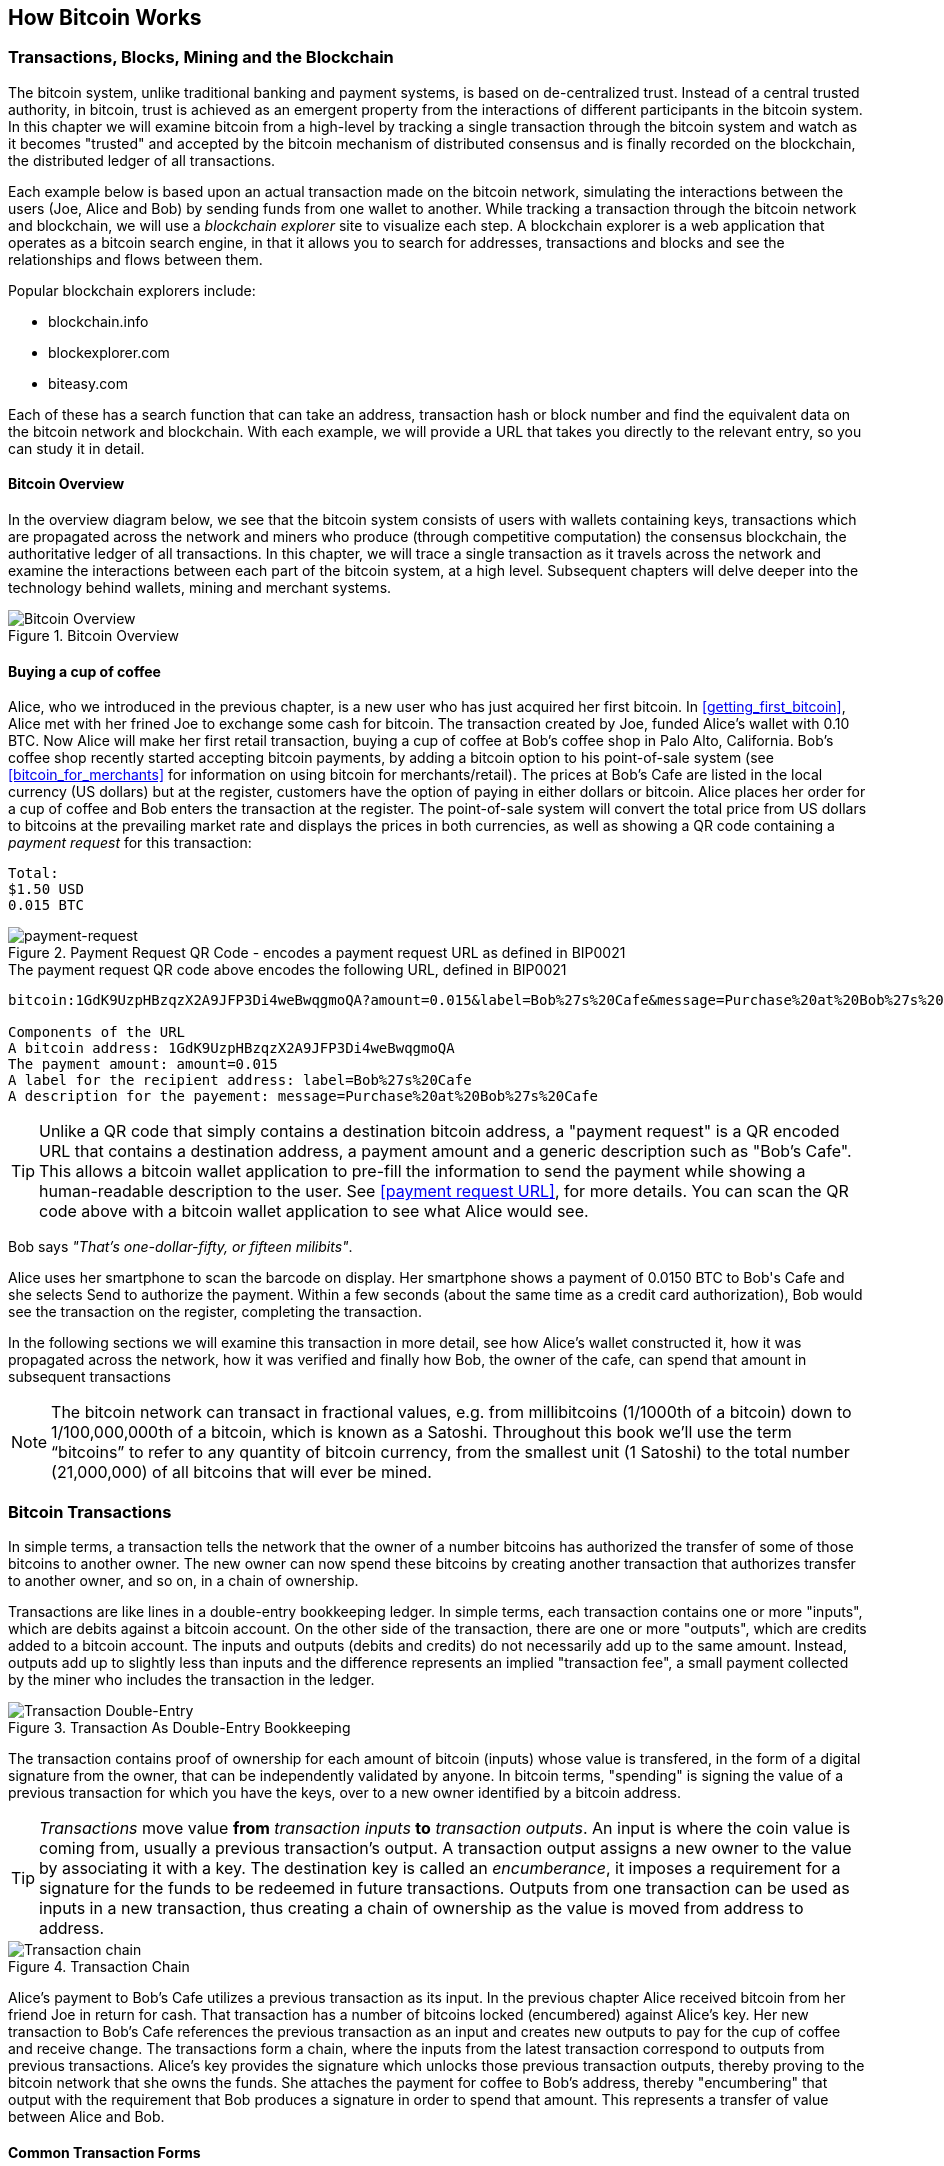 [[ch02_bitcoin_overview]]
== How Bitcoin Works

=== Transactions, Blocks, Mining and the Blockchain

The bitcoin system, unlike traditional banking and payment systems, is based on de-centralized trust. Instead of a central trusted authority, in bitcoin, trust is achieved as an emergent property from the interactions of different participants in the bitcoin system. In this chapter we will examine bitcoin from a high-level by tracking a single transaction through the bitcoin system and watch as it becomes "trusted" and accepted by the bitcoin mechanism of distributed consensus and is finally recorded on the blockchain, the distributed ledger of all transactions. 

Each example below is based upon an actual transaction made on the bitcoin network, simulating the interactions between the users (Joe, Alice and Bob) by sending funds from one wallet to another. While tracking a transaction through the bitcoin network and blockchain, we will use a _blockchain explorer_ site to visualize each step. A blockchain explorer is a web application that operates as a bitcoin search engine, in that it allows you to search for addresses, transactions and blocks and see the relationships and flows between them.

Popular blockchain explorers include:

* blockchain.info
* blockexplorer.com
* biteasy.com

Each of these has a search function that can take an address, transaction hash or block number and find the equivalent data on the bitcoin network and blockchain. With each example, we will provide a URL that takes you directly to the relevant entry, so you can study it in detail.


==== Bitcoin Overview

In the overview diagram below, we see that the bitcoin system consists of users with wallets containing keys, transactions which are propagated across the network and miners who produce (through competitive computation) the consensus blockchain, the authoritative ledger of all transactions. In this chapter, we will trace a single transaction as it travels across the network and examine the interactions between each part of the bitcoin system, at a high level. Subsequent chapters will delve deeper into the technology behind wallets, mining and merchant systems. 

[[blockchain-mnemonic]]
.Bitcoin Overview
image::images/Bitcoin_Overview.png["Bitcoin Overview"]

==== Buying a cup of coffee

Alice, who we introduced in the previous chapter, is a new user who has just acquired her first bitcoin. In <<getting_first_bitcoin>>, Alice met with her frined Joe to exchange some cash for bitcoin. The transaction created by Joe, funded Alice's wallet with 0.10 BTC. Now Alice will make her first retail transaction, buying a cup of coffee at Bob's coffee shop in Palo Alto, California. Bob's coffee shop recently started accepting bitcoin payments, by adding a bitcoin option to his point-of-sale system (see <<bitcoin_for_merchants>> for information on using bitcoin for merchants/retail). The prices at Bob's Cafe are listed in the local currency (US dollars) but at the register, customers have the option of paying in either dollars or bitcoin. Alice places her order for a cup of coffee and Bob enters the transaction at the register. The point-of-sale system will convert the total price from US dollars to bitcoins at the prevailing market rate and displays the prices in both currencies, as well as showing a QR code containing a _payment request_ for this transaction:

----
Total:
$1.50 USD
0.015 BTC
----

[[payment-request-QR]]
.Payment Request QR Code - encodes a payment request URL as defined in BIP0021
image::images/payment-request-qr.gif["payment-request"]

[[payment-request-URL]]
.The payment request QR code above encodes the following URL, defined in BIP0021
----
bitcoin:1GdK9UzpHBzqzX2A9JFP3Di4weBwqgmoQA?amount=0.015&label=Bob%27s%20Cafe&message=Purchase%20at%20Bob%27s%20Cafe

Components of the URL
A bitcoin address: 1GdK9UzpHBzqzX2A9JFP3Di4weBwqgmoQA
The payment amount: amount=0.015
A label for the recipient address: label=Bob%27s%20Cafe
A description for the payement: message=Purchase%20at%20Bob%27s%20Cafe
----


[TIP]
====
Unlike a QR code that simply contains a destination bitcoin address, a "payment request" is a QR encoded URL that contains a destination address, a payment amount and a generic description such as "Bob's Cafe". This allows a bitcoin wallet application to pre-fill the information to send the payment while showing a human-readable description to the user. See <<payment request URL>>, for more details. You can scan the QR code above with a bitcoin wallet application to see what Alice would see. 
====

Bob says _"That's one-dollar-fifty, or fifteen milibits"_.

Alice uses her smartphone to scan the barcode on display. Her smartphone shows a payment of +0.0150 BTC+ to +Bob's Cafe+ and she selects +Send+ to authorize the payment. Within a few seconds (about the same time as a credit card authorization), Bob would see the transaction on the register, completing the transaction.

In the following sections we will examine this transaction in more detail, see how Alice's wallet constructed it, how it was propagated across the network, how it was verified and finally how Bob, the owner of the cafe, can spend that amount in subsequent transactions

[NOTE]
====
The bitcoin network can transact in fractional values, e.g. from millibitcoins (1/1000th of a bitcoin) down to  1/100,000,000th of a bitcoin, which is known as a Satoshi.  Throughout this book we’ll use the term “bitcoins” to refer to any quantity of bitcoin currency, from the smallest unit (1 Satoshi) to the total number (21,000,000) of all bitcoins that will ever be mined. 
====


=== Bitcoin Transactions

In simple terms, a transaction tells the network that the owner of a number bitcoins has authorized the transfer of some of those bitcoins to another owner. The new owner can now spend these bitcoins by creating another transaction that authorizes transfer to another owner, and so on, in a chain of ownership. 

Transactions are like lines in a double-entry bookkeeping ledger. In simple terms, each transaction contains one or more "inputs", which are debits against a bitcoin account. On the other side of the transaction, there are one or more "outputs", which are credits added to a bitcoin account. The inputs and outputs (debits and credits) do not necessarily add up to the same amount. Instead, outputs add up to slightly less than inputs and the difference represents an implied "transaction fee", a small payment collected by the miner who includes the transaction in the ledger. 

[[transaction-double-entry]]
.Transaction As Double-Entry Bookkeeping 
image::images/Transaction_Double_Entry.png["Transaction Double-Entry"]

The transaction contains proof of ownership for each amount of bitcoin (inputs) whose value is transfered, in the form of a digital signature from the owner, that can be independently validated by anyone. In bitcoin terms, "spending" is signing the value of a previous transaction for which you have the keys, over to a new owner identified by a bitcoin address. 


[TIP]
====
_Transactions_ move value *from* _transaction inputs_ *to* _transaction outputs_. An input is where the coin value is coming from, usually a previous transaction's output. A transaction output assigns a new owner to the value by associating it with a key. The destination key is called an _encumberance_, it imposes a requirement for a signature for the funds to be redeemed in future transactions. Outputs from one transaction can be used as inputs in a new transaction, thus creating a chain of ownership as the value is moved from address to address. 
====


[[blockchain-mnemonic]]
.Transaction Chain
image::images/Transaction_Chain.png["Transaction chain"]

Alice's payment to Bob's Cafe utilizes a previous transaction as its input. In the previous chapter Alice received bitcoin from her friend Joe in return for cash. That transaction has a number of bitcoins locked (encumbered) against Alice's key. Her new transaction to Bob's Cafe references the previous transaction as an input and creates new outputs to pay for the cup of coffee and receive change. The transactions form a chain, where the inputs from the latest transaction correspond to outputs from previous transactions. Alice's key provides the signature which unlocks those previous transaction outputs, thereby proving to the bitcoin network that she owns the funds. She attaches the payment for coffee to Bob's address, thereby "encumbering" that output with the requirement that Bob produces a signature in order to spend that amount. This represents a transfer of value between Alice and Bob.

==== Common Transaction Forms

The most common form of transaction is a simple payment from one address to another, which often includes some "change" returned to the original owner. This type of transaction has one input and two outputs and is shown below:

[[transaction-common]]
.Most Common Transaction
image::images/Bitcoin_Transaction_Structure_Common.png["Common Transaction"]

Another common form of transaction is a transaction that aggregates several inputs into a single output. This represents the real-world equivalent of exchanging a pile of coins and currency notes for a single larger note. Transactions like these are sometimes generated by wallet applications to cleanup lots of smaller amounts that were received as change for payments.

[[transaction-aggregating]]
.Transaction Aggregating Funds
image::images/Bitcoin_Transaction_Structure_Aggregating.png["Aggregating Transaction"]

Finally, another transaction form that is seen often on the bitcoin ledger is a transaction that distributes one input to multiple outputs representing multiple recipients. This type of transaction is sometimes used by commercial entities to distribute funds, such as when processing payroll payments to multiple employees.

[[transaction-distributing]]
.Transaction Distributing Funds
image::images/Bitcoin_Transaction_Structure_Distribution.png["Distributing Transaction"]

=== Constructing A Transaction

Alice's wallet application contains all the logic for selecting appropriate inputs and outputs to build a transaction to Alice's specification. Alice only needs to specify a destination and an amount and the rest happens in the wallet application without her seeing the details. Importantly, a wallet application can construct transactions even if completely offline. Like writing a cheque at home and later sending it to the bank in an envelope, the transaction does not need to be constructed and signed while connected to the bitcoin network, it only has to be sent to the network eventually for it to be executed. 

==== Getting the right inputs

Alice's wallet application will first have to find inputs that can pay for the amount she wants to send to Bob. Most wallet applications keep a small database of "unspent transaction outputs" that are locked (encumbered) with the wallet's own keys. Therefore, Alice's wallet would contain a copy of the transaction output from Joe's transaction which was created in exchange for cash (see <<getting bitcoin>>). A bitcoin wallet application that runs as a full-index client actually contains a copy of *every unspent output* from every transaction in the blockchain. This allows a wallet to construct transaction inputs as well as to quickly verify incoming transactions as having correct inputs. 
	
	If the wallet application does not maintain a copy of unspent transaction outputs, it can query the bitcoin network to retrieve this information, using a variety of APIs available by different providers, or by asking a full-index node using the bitcoin JSON RPC API. Below we see an example of a RESTful API request, constructed as a HTTP GET command to a specific URL. This URL will return all the unspent transaction outputs for an address, giving any application the information it needs to construct transaction inputs for spending. We use the simple command-line HTTP client _cURL_ to retrieve the response:

	.Lookup all the unspent outputs for Alice's address 1Cdid9KFAaatwczBwBttQcwXYCpvK8h7FK
	----
	$ curl https://blockchain.info/unspent?active=1Cdid9KFAaatwczBwBttQcwXYCpvK8h7FK

	{
	 
		"unspent_outputs":[
	
			{
				"tx_hash":"186f9f998a5aa6f048e51dd8419a14d8a0f1a8a2836dd734d2804fe65fa35779",
				"tx_index":104810202,
				"tx_output_n": 0,	
				"script":"76a9147f9b1a7fb68d60c536c2fd8aeaa53a8f3cc025a888ac",
				"value": 10000000,
				"value_hex": "00989680",
				"confirmations":0
			}
	  
		]
	}
	----

	The response above shows that the bitcoin network knows of one unspent output (one that has not been redeemed yet) under the ownership of Alice's address _+1Cdid9KFAaatwczBwBttQcwXYCpvK8h7FK+_. The response includes the reference to the transaction in which this unspent output is contained (the payment from Joe) and it's value in Satoshis, at 10 million, equivalent to 0.10 bitcoin. With this information, Alice's wallet application can construct a transaction to transfer that value to new owner addresses.

[TIP]
====
Lookup the transaction from Joe to Alice, to see the information referenced above, as it is stored in the bitcoin blockchain. Using the blockchain explorer web application, follow the URL below:

https://blockchain.info/tx/7957a35fe64f80d234d76d83a2a8f1a0d8149a41d81de548f0a65a8a999f6f18
====

As you can see, Alice's wallet contains enough bitcoins in a single unspent output to pay for the cup of coffee. Had this not been the case, Alice's wallet application might have to "rummage" through a pile of smaller unspent outputs, like picking coins from a purse, until it could find enough to pay for coffee. In both cases, there might be a need to get some change back, which we will see in the next section, as the wallet application creates the transaction outputs (payments).


==== Creating the outputs

A transaction output is created in the form of a script, that creates an encumberance on the value and can only be redeemed by the introduction of a solution to the script. In simpler terms, Alice's transaction output will contain a script that says something like "This output is payable to whoever can present a signature from the key corresponding to Bob's public address". Since only Bob has the wallet with the keys corresponding to that address, only Bob's wallet can present such a signature to redeem this output. Alice will therefore "encumber" the output value with a demand for a signature from Bob. 

This transaction will also include a second output, because Alice's funds are in a the form of a 0.10 BTC output, too much money for the 0.015 BTC cup of coffee. Alice will need 0.085 BTC in change. Alice's change payment is created _by Alice's wallet_ in the very same transaction as the payment to Bob. Essentially, Alice's wallet breaks her funds into two payments, one to Bob, one back to herself. She can then use the change output in a subsequent transaction, thus spending it later. 

Finally, for the transaction to be processed by the network in a timely fashion, Alice's wallet application will add a small fee. This is not explicit in the transaction, it is implied by the difference between inputs and outputs. If instead of taking 0.085 in change, Alice creates only 0.0845 as the second output, there will be 0.0005 BTC (half a millibitcoin) left over. The input's 0.10 BTC is not fully spent with the two outputs, as they will add up to less than 0.10. The resulting difference is the _transaction fee_ which is collected by the miner as a fee for including the transaction in a block and putting it on the blockchain ledger.

The resulting transaction can be seen using a blockchain explorer web application

[[transaction-alice]]
.Alice's transaction to Bob's Cafe
image::images/AliceCoffeeTransaction.png["Alice Coffee Transaction"]

Use the following link to see it the transaction on the bitcoin blockchain:

[[transaction-alice-url]]
.Link to Alice's transaction on the bitcoin blockchain
----
https://blockchain.info/tx/0627052b6f28912f2703066a912ea577f2ce4da4caa5a5fbd8a57286c345c2f2
----

==== Adding the transaction to the ledger

The transaction created by Alice's wallet application is 258 bytes long and contains everything necessary to confirm ownership of the funds and assign new onwers. Now, the transaction must be transmitted to the bitcoin network where it will become part of the distributed ledger, the blockchain. In the next section we will see how a transaction becomes part of a new block and how the block is "mined". Finally, we will see how the new block, once added to the blockchain is increasingly trusted by the network as more blocks are added.

===== Transmitting the transaction

Since the transaction contains all the information necessary to process, it does not matter how or where it is transmitted to the bitcoin network. The bitcoin network is a peer-to-peer network, with each bitcoin client participating by connecting to several other bitcoin clients. The purpose of the bitcoin network is to propagate transactions and blocks to all participants. 

===== How it propagates

Alice's wallet application can send the new transaction to any of the other bitcoin clients it is connected to, over WiFi or mobile data, or any Internet connection. Her bitcoin wallet does not have to be connected to Bob's bitcoin wallet directly and she does not have to use the Internet connection offered by the cafe, though both those options are possible too. Any bitcoin network node (other client) that receives a valid transaction it has not seen before, will immediately forward it to other nodes it is connected to. Thus, the transaction rapidly propagates out across the peer-to-peer network, reaching a large percentage of the nodes within a few seconds. 

===== Bob's view

If Bob's bitcoin wallet application is directly connected to Alice's wallet application, it may be the first node to receive the transaction. However, even if Alice's wallet sends it through other nodes, the transaction will reach Bob's wallet within a few seconds. Bob's wallet will immediately identify Alice's transaction as an incoming payment because it contains outputs redeemable by Bob's keys. Bob's wallet application can also independently verify that the transaction is well-formed, uses previously-unspent inputs and contains sufficient transaction fees to be included in the next block. At this point, Bob can assume, with little risk, that the transaction will shortly be included in a block and confirmed. 

[TIP]
====
A common misconception about bitcoin transactions is that they must be "confirmed" by waiting 10 minutes for a new block, or up to sixty minutes for a full six confirmations. While confirmations ensure the transaction has been accepted by the whole network, for small value items like a cup of coffee, such a delay is unecessary. A merchant may accept a valid small-value transaction with no confirmations, with no more risk than a credit card payment made without ID or a signature, as many do today
====

=== Mining transactions in blocks

A transaction transmitted across the network is not verified until it becomes part of the global distributed ledger, the blockchain. Every ten minutes, miners generate a new block, which contains all the transactions since the last block. New transactions are constantly flowing into the network from user wallets and other applications. As these are seen by the bitcoin network nodes, they get added to a temporary "pool" of unverified transactions maintained by each node. As miners build a new block, they add unverified transactions from this pool to a new block and then attempt to solve a very hard problem (aka Proof-of-Work) to prove the validity of that new block. The process of mining is explained in detail in <<mining>>

Transactions are added to the new block, prioritized by the highest-fee transactions first and a few other criteria. Each miner starts the process of mining a new block of transactions as soon as they receive the previous block from the network, knowing they have lost that previous round of competition. They immediately create a new block, fill it with transactions and the fingerprint of the previous block and start calculating a fingerprint for the block that meets the required "difficulty". The process of calculating a suitable fingerprint is called hashing and it requires billions and billions of repeated attempts. Each miner includes a special transaction in their block, one that pays their own bitcoin address a reward of newly created bitcoins (currently 25 BTC per block). If they find a solution that makes that block valid, they "win" this reward because their successful block is added to the global blockchain and the reward transaction they included becomes spendable.

Alice's transaction was picked up by the network and included in the pool of unverified transactions. Since it had sufficient fees, it was included by miners in their blocks as they attempted to find a Proof-of-Word solution. Approximately 5 minutes after the transaction was first transmitted by Alice's wallet, a miner had included it in a newly mined block, block #277316, alongside 419 other transactions. The miner who found a solution to the Proof-of-Work algorithm, published the block on the bitcoin network, where other miners validated it and started working on the next block. 

You can see this block here:
https://blockchain.info/block-height/277316

A few minutes later, a new block, #277317 is mined by another miner. As this new block is based on the previous block (#277316) that contained Alice's transaction, it added even more computation on top of that block, thereby strengthening the trust in those transactions. One block mined on top of the one containing the transaction, is called "one confirmation". As the blocks pile on top of each other, it becomes exponentially harder to reverse the transaction, thereby making it more and more trusted by the network. 

In the diagram below, we can see block #277316, the one which contains Alice's transaction. Below it are 277,315 blocks, linked to each other in a chain of blocks (blockchain) all the way back to block #0, the genesis block. Over time, as the "height" in blocks increases, so does the computation difficulty for each block and the chain as a whole. The blocks mined after the one that contains Alice's transaction act as further assurance, as they pile on more computation in a longer and longer chain. The blocks above count as "confirmations". By convention, any block with more than 6 confirmation is considered irrevocable, as it would require an immense amount of computation to invalidate and re-calculate six blocks. We will examine the process of mining and the way it builds trust in more detail in <<mining>>.

[[block-alice]]
.Alice's transaction included in block #277,317
image::images/Blockchain_height_and_depth.png["Alice's transaction included in a block"]

=== Spending the transaction




